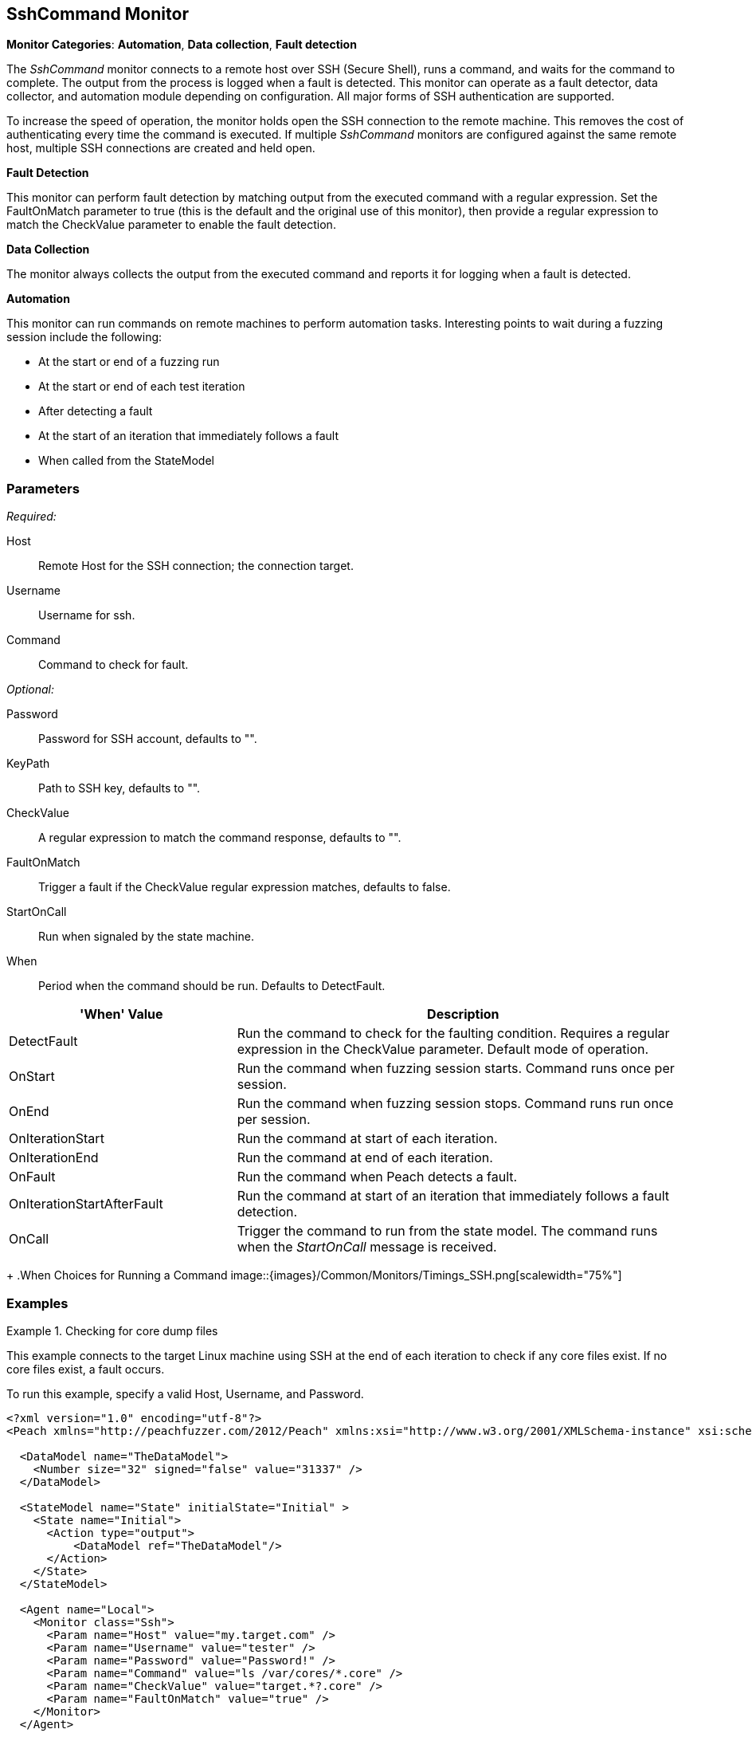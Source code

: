 <<<
[[Monitors_SshCommand]]
== SshCommand Monitor

*Monitor Categories*: *Automation*, *Data collection*, *Fault detection*

The _SshCommand_ monitor connects to a remote host over SSH (Secure Shell), runs a command,
and waits for the command to complete. The output from the process is logged when a fault
is detected. This monitor can operate as a fault detector, data collector, and automation
module depending on configuration. All major forms of SSH authentication are supported.

To increase the speed of operation, the monitor holds open the SSH connection to the remote
machine. This removes the cost of authenticating every time the command is executed.
If multiple _SshCommand_ monitors are configured against the same remote host, multiple
SSH connections are created and held open.

*Fault Detection*

This monitor can perform fault detection by matching output from the executed command with
a regular expression. Set the +FaultOnMatch+ parameter to +true+ (this is the default and
the original use of this monitor), then provide a regular expression to match the
+CheckValue+ parameter to enable the fault detection.

*Data Collection*

The monitor always collects the output from the executed command and reports it for logging
when a fault is detected.

*Automation*

This monitor can run commands on remote machines to perform automation tasks. Interesting points to wait during a fuzzing session include the following:

* At the start or end of a fuzzing run
* At the start or end of each test iteration
* After detecting a fault
* At the start of an iteration that immediately follows a fault
* When called from the StateModel

=== Parameters

_Required:_

Host:: Remote Host for the SSH connection; the connection target.

Username:: Username for ssh.

Command:: Command to check for fault.

_Optional:_

Password:: Password for SSH account, defaults to "".

KeyPath:: Path to SSH key, defaults to "".

CheckValue:: A regular expression to match the command response, defaults to "".

FaultOnMatch:: Trigger a fault if the CheckValue regular expression matches, defaults to false.

StartOnCall:: Run when signaled by the state machine.

When:: Period when the command should be run. Defaults to +DetectFault+. +
[cols="1,2" options="header",halign="center"]
|==========================================================
|'When' Value                 |Description
|+DetectFault+                |Run the command to check for the faulting condition. Requires a regular expression in the +CheckValue+ parameter. Default mode of operation.
|+OnStart+                    |Run the command when fuzzing session starts. Command runs once per session.
|+OnEnd+                      |Run the command when fuzzing session stops. Command runs run once per session.
|+OnIterationStart+           |Run the command at start of each iteration.
|+OnIterationEnd+             |Run the command at end of each iteration.
|+OnFault+                    |Run the command when Peach detects a fault.
|+OnIterationStartAfterFault+ |Run the command at start of an iteration that immediately follows a fault detection.
|+OnCall+                     |Trigger the command to run from the state model. The command runs when the _StartOnCall_ message is received.
|==========================================================
+
.When Choices for Running a Command
image::{images}/Common/Monitors/Timings_SSH.png[scalewidth="75%"]

=== Examples

ifdef::peachug[]

.Check for core dump files +
====================

This parameter example is from a setup that connects to the target machine using SSH at the end of each iteration
to check core files. If no core files exist, a fault occurs.

To run this example, specify a valid Host, Username, and Password.

[cols="2,4" options="header",halign="center"]
|==========================================================
|Parameter     |Value
|Host          |`my.target.com`
|Username      |`tester`
|Password      |`Password!`
|Command       |`ls /var/cores/*.core`
|CheckValue    |`target.*?.core`
|FaultOnMatch  |`true`
|==========================================================
====================

endif::peachug[]


ifndef::peachug[]


.Checking for core dump files
==========
This example connects to the target Linux machine using SSH at the end of each iteration to check if any core files exist. If no core files exist, a fault occurs.

To run this example, specify a valid Host, Username, and Password.

[source,xml]
----
<?xml version="1.0" encoding="utf-8"?>
<Peach xmlns="http://peachfuzzer.com/2012/Peach" xmlns:xsi="http://www.w3.org/2001/XMLSchema-instance" xsi:schemaLocation="http://peachfuzzer.com/2012/Peach peach.xsd">

  <DataModel name="TheDataModel">
    <Number size="32" signed="false" value="31337" />
  </DataModel>

  <StateModel name="State" initialState="Initial" >
    <State name="Initial">
      <Action type="output">
          <DataModel ref="TheDataModel"/>
      </Action>
    </State>
  </StateModel>

  <Agent name="Local">
    <Monitor class="Ssh">
      <Param name="Host" value="my.target.com" />
      <Param name="Username" value="tester" />
      <Param name="Password" value="Password!" />
      <Param name="Command" value="ls /var/cores/*.core" />
      <Param name="CheckValue" value="target.*?.core" />
      <Param name="FaultOnMatch" value="true" />
    </Monitor>
  </Agent>

  <Test name="Default">
    <StateModel ref="State"/>

    <Agent ref="Local" />

    <Publisher class="ConsoleHex"/>

    <Logger class="File">
      <Param name="Path" value="logs"/>
    </Logger>
  </Test>
</Peach>
----

Output for this example.

----
>peach -1 --debug example.xml

[[ Peach Pro v3.0.0.0
[[ Copyright (c) Peach Fuzzer LLC

[*] Test 'Default' starting with random seed 63850.
Peach.Core.Agent.Agent StartMonitor: Monitor Ssh
Peach.Core.Agent.Agent SessionStarting: Monitor

[R1,-,-] Performing iteration
Peach.Core.Engine runTest: Performing recording iteration.
Peach.Core.Dom.Action Run: Adding action to controlRecordingActionsExecuted
Peach.Core.Dom.Action ActionType.Output
Peach.Core.Publishers.ConsolePublisher start()
Peach.Core.Publishers.ConsolePublisher open()
Peach.Core.Publishers.ConsolePublisher output(4 bytes)
00000000   69 7A 00 00                                        iz??
Peach.Core.Publishers.ConsolePublisher close()
Peach.Core.Engine runTest: context.config.singleIteration == true
Peach.Core.Publishers.ConsolePublisher stop()
Peach.Core.Agent.Agent SessionFinished: Monitor

[*] Test 'Default' finished.
----

To verify that Peach is checking for a file on the remote machine, create a file named target.testing.core in /var/cores. When Peach logs in and finds that file, a fault occurs.

==========

endif::peachug[]
